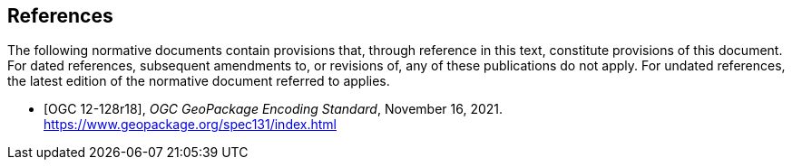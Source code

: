 [bibliography]
== References

The following normative documents contain provisions that, through reference in this text, constitute provisions of this document. For dated references, subsequent amendments to, or revisions of, any of these publications do not apply. For undated references, the latest edition of the normative document referred to applies.

* [[[OGC12128r18,OGC 12-128r18]]], _OGC GeoPackage Encoding Standard_, November 16, 2021. https://www.geopackage.org/spec131/index.html
